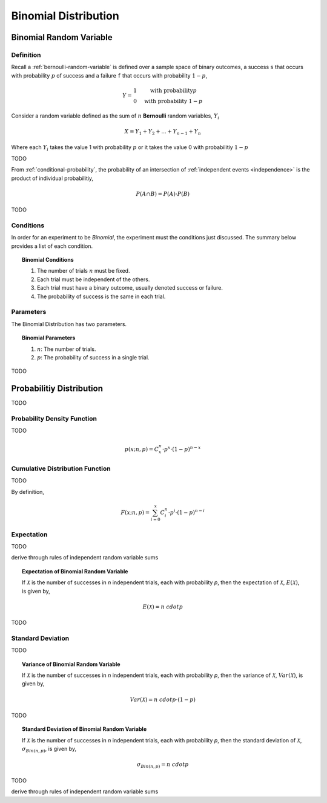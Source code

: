 .. _binomial-distribution:

=====================
Binomial Distribution
=====================

.. _binomial-random-variable:

Binomial Random Variable
========================

Definition
----------

Recall a :ref:`bernoulli-random-variable` is defined over a sample space of binary outcomes, a success ``s`` that occurs with probability :math:`p` of success and a failure ``f`` that occurs with probability :math:`1-p`,

.. math::
    Y = \begin{array}{ c l }
        1                 & \quad \textrm{with probability} p \\
        0                 & \quad \textrm{with probability } 1 - p
    \end{array}

Consider a random variable defined as the sum of :math:`n` **Bernoulli** random variables, :math:`Y_i`

.. math:: 
    X = Y_1 + Y_2 + ... + Y_{n-1} + Y_n

Where each :math:`Y_i` takes the value 1 with probability :math:`p` or it takes the value 0 with probabilitiy :math:`1 - p`

TODO 

From :ref:`conditional-probability`, the probability of an intersection of :ref:`independent events <independence>` is the product of individual probabilitiy,

.. math:: 

    P(A \cap B) = P(A) \cdot P(B)

TODO

.. _binomial-conditions:

Conditions
----------

In order for an experiment to be *Binomial*, the experiment must the conditions just discussed. The summary below provides a list of each condition.

.. topic:: Binomial Conditions

	1. The number of trials :math:`n` must be fixed.
	2. Each trial must be independent of the others.
	3. Each trial must have a binary outcome, usually denoted success or failure.  
	4. The probability of success is the same in each trial.
	

.. _binomial_parameters

Parameters
----------

The Binomial Distribution has two parameters.

.. topic:: Binomial Parameters
	
	1. :math:`n`: The number of trials.

	2. :math:`p`: The probability of success in a single trial.

TODO

.. plot:: _plots/distributions/binomial/binomial_distribution_01.py

.. plot:: _plots/distributions/binomial/binomial_distribution_02.py

.. plot:: _plots/distributions/binomial/binomial_distribution_03.py

.. plot:: _plots/distributions/binomial/binomial_distribution_04.py


Probabilitiy Distribution
=========================

TODO

.. _binomial-pdf:

Probability Density Function
----------------------------

TODO 

.. math:: 

    p(x; n, p) = C^{n}_x \cdot p^{x} \cdot (1 - p)^{n-x}

.. _binomial-cdf:

Cumulative Distribution Function
--------------------------------

TODO

By definition,


.. math:: 

    F(x; n, p) = \sum^{x}_{i=0} C^{n}_i \cdot p^{i} \cdot (1 - p)^{n-i}

.. _binomial-expectation:

Expectation
-----------

TODO

derive through rules of independent random variable sums

.. topic:: Expectation of Binomial Random Variable

	If :math:`\mathcal{X}` is the number of successes in *n* independent trials, each with probability *p*, then the expectation of :math:`\mathcal{X}`, :math:`E(\mathcal{X})`, is given by,
	
	.. math::
	
		E(\mathcal{X}) = n \ cdot p
		
TODO

.. _binomial-standard-deviation:

Standard Deviation
------------------

TODO

.. topic:: Variance of Binomial Random Variable

	If :math:`\mathcal{X}` is the number of successes in *n* independent trials, each with probability *p*, then the variance of :math:`\mathcal{X}`, :math:`Var(\mathcal{X})`, is given by,
	
	.. math::
	
		Var(\mathcal{X}) = n \ cdot p \cdot (1 - p)
	
TODO
	
.. topic:: Standard Deviation of Binomial Random Variable

	If :math:`\mathcal{X}` is the number of successes in *n* independent trials, each with probability *p*, then the standard deviation of :math:`\mathcal{X}`, :math:`\sigma_{Bin(n,p)}`, is given by,
	
	.. math::
	
		\sigma_{Bin(n,p)} = n \ cdot p
TODO

derive through rules of independent random variable sums

